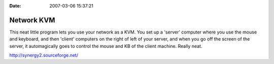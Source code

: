 :Date: 2007-03-06 15:37:21

Network KVM
===========

This neat little program lets you use your network as a KVM. You
set up a 'server' computer where you use the mouse and keyboard,
and then 'client' computers on the right of left of your server,
and when you go off the screen of the server, it automagically goes
to control the mouse and KB of the client machine. Really neat.

http://synergy2.sourceforge.net/


